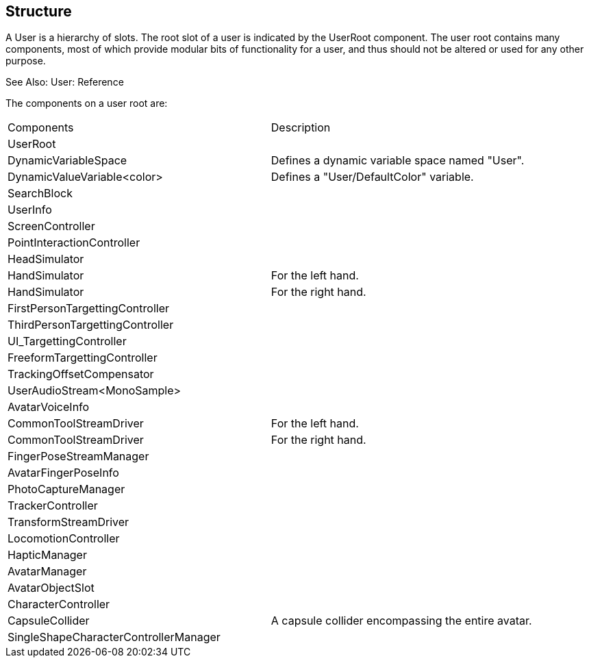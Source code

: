 == Structure
A User is a hierarchy of slots. The root slot of a user is indicated by the UserRoot component. The user root contains many components, most of which provide modular bits of functionality for a user, and thus should not be altered or used for any other purpose.

See Also: User: Reference

The components on a user root are: 

[cols="1,1"]
|===
| Components | Description
| UserRoot |
| DynamicVariableSpace | Defines a dynamic variable space named "User".
| DynamicValueVariable<color> | Defines a "User/DefaultColor" variable.
| SearchBlock |
| UserInfo |
| ScreenController |
| PointInteractionController |
| HeadSimulator |
| HandSimulator | For the left hand.
| HandSimulator | For the right hand.
| FirstPersonTargettingController |
| ThirdPersonTargettingController |
| UI_TargettingController |
| FreeformTargettingController |
| TrackingOffsetCompensator |
| UserAudioStream<MonoSample> |
| AvatarVoiceInfo |
| CommonToolStreamDriver | For the left hand.
| CommonToolStreamDriver | For the right hand.
| FingerPoseStreamManager |
| AvatarFingerPoseInfo |
| PhotoCaptureManager |
| TrackerController |
| TransformStreamDriver |
| LocomotionController |
| HapticManager |
| AvatarManager |
| AvatarObjectSlot |
| CharacterController |
| CapsuleCollider | A capsule collider encompassing the entire avatar.
| SingleShapeCharacterControllerManager |
|===